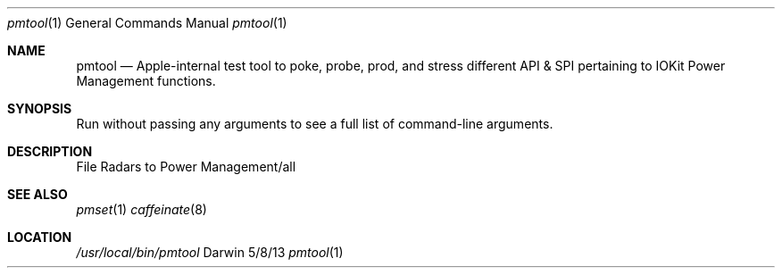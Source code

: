 .Dd 5/8/13               \" DATE 
.Dt pmtool 1      \" Program name and manual section number
.Os Darwin
.Sh NAME                 \" Section Header - required - don't modify 
.Nm pmtool
.Nd Apple-internal test tool to poke, probe, prod, and stress different API & SPI pertaining to IOKit Power Management functions.
.Sh SYNOPSIS             \" Section Header - required - don't modify
Run without passing any arguments to see a full list of command-line arguments.
.Sh DESCRIPTION
File Radars to Power Management/all
.Sh SEE ALSO
.Xr pmset 1 
.Xr caffeinate 8
.Sh LOCATION
.Pa /usr/local/bin/pmtool
